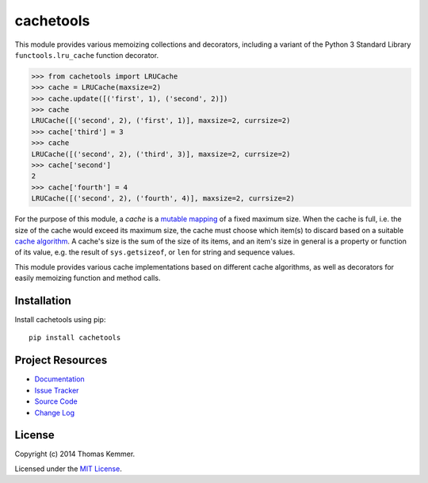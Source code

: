 cachetools
========================================================================

This module provides various memoizing collections and decorators,
including a variant of the Python 3 Standard Library
``functools.lru_cache`` function decorator.

.. code-block:: pycon

   >>> from cachetools import LRUCache
   >>> cache = LRUCache(maxsize=2)
   >>> cache.update([('first', 1), ('second', 2)])
   >>> cache
   LRUCache([('second', 2), ('first', 1)], maxsize=2, currsize=2)
   >>> cache['third'] = 3
   >>> cache
   LRUCache([('second', 2), ('third', 3)], maxsize=2, currsize=2)
   >>> cache['second']
   2
   >>> cache['fourth'] = 4
   LRUCache([('second', 2), ('fourth', 4)], maxsize=2, currsize=2)


For the purpose of this module, a *cache* is a mutable_ mapping_ of a
fixed maximum size.  When the cache is full, i.e. the size of the
cache would exceed its maximum size, the cache must choose which
item(s) to discard based on a suitable `cache algorithm`_.  A cache's
size is the sum of the size of its items, and an item's size in
general is a property or function of its value, e.g. the result of
``sys.getsizeof``, or ``len`` for string and sequence values.

This module provides various cache implementations based on different
cache algorithms, as well as decorators for easily memoizing function
and method calls.


Installation
------------------------------------------------------------------------

Install cachetools using pip::

    pip install cachetools


Project Resources
------------------------------------------------------------------------

.. image:: http://img.shields.io/pypi/v/cachetools.svg
    :target: https://pypi.python.org/pypi/cachetools/
    :alt: Latest PyPI version

.. image:: http://img.shields.io/pypi/dm/cachetools.svg
    :target: https://pypi.python.org/pypi/cachetools/
    :alt: Number of PyPI downloads

- `Documentation`_
- `Issue Tracker`_
- `Source Code`_
- `Change Log`_


License
------------------------------------------------------------------------

Copyright (c) 2014 Thomas Kemmer.

Licensed under the `MIT License`_.


.. _functools.lru_cache: http://docs.python.org/3.4/library/functools.html#functools.lru_cache
.. _mutable: http://docs.python.org/dev/glossary.html#term-mutable
.. _mapping: http://docs.python.org/dev/glossary.html#term-mapping
.. _cache algorithm: http://en.wikipedia.org/wiki/Cache_algorithms

.. _Documentation: http://pythonhosted.org/cachetools/
.. _Issue Tracker: https://github.com/tkem/cachetools/issues/
.. _Source Code: https://github.com/tkem/cachetools/
.. _Change Log: http://raw.github.com/tkem/cachetools/master/Changes
.. _MIT License: http://raw.github.com/tkem/cachetools/master/LICENSE
